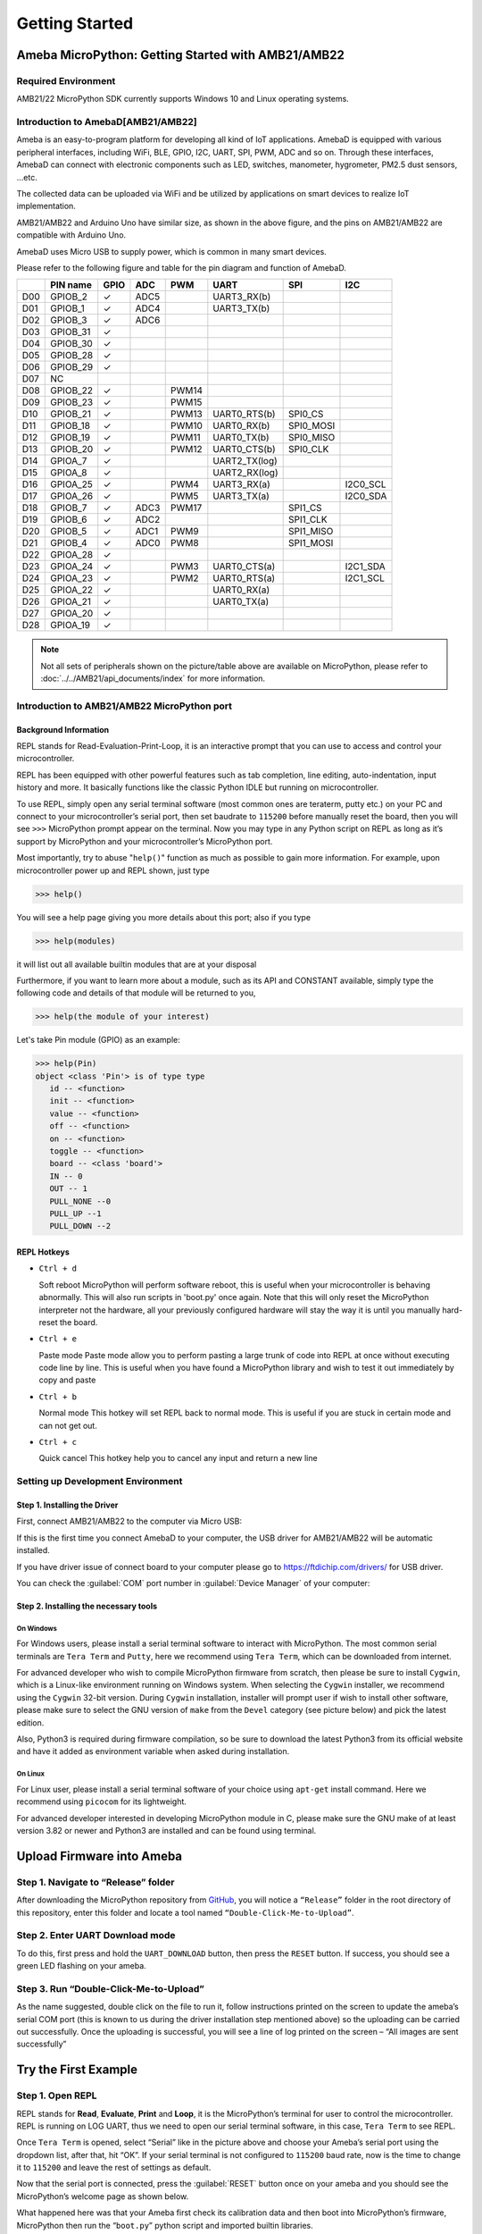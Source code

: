 ###############
Getting Started
###############

*****************************************************
Ameba MicroPython: Getting Started with AMB21/AMB22
*****************************************************

Required Environment
====================

AMB21/22 MicroPython SDK currently supports Windows
10 and Linux operating systems.

Introduction to AmebaD[AMB21/AMB22]
===========================================

Ameba is an easy-to-program platform for developing all kind of IoT
applications. AmebaD is equipped with various peripheral interfaces,
including WiFi, BLE, GPIO, I2C, UART, SPI, PWM, ADC and so on. Through
these interfaces, AmebaD can connect with electronic components such as
LED, switches, manometer, hygrometer, PM2.5 dust sensors, …etc.

The collected data can be uploaded via WiFi and be utilized by
applications on smart devices to realize IoT implementation.

|1|

AMB21/AMB22 and Arduino Uno have similar size, as shown in the above figure,
and the pins on AMB21/AMB22 are compatible with Arduino Uno.

AmebaD uses Micro USB to supply power, which is common in many smart devices.

Please refer to the following figure and table for the pin diagram and function of AmebaD.

|2|

===  ========  ====  ==== ===== ============== ========= ========
|    PIN name  GPIO  ADC  PWM   UART           SPI       I2C
===  ========  ====  ==== ===== ============== ========= ========
D00  GPIOB_2   ✓     ADC5       UART3_RX(b)              
D01  GPIOB_1   ✓     ADC4       UART3_TX(b)              
D02  GPIOB_3   ✓     ADC6                                
D03  GPIOB_31  ✓                                            
D04  GPIOB_30  ✓                                            
D05  GPIOB_28  ✓                                            
D06  GPIOB_29  ✓                                            
D07  NC                                                    
D08  GPIOB_22  ✓          PWM14                          
D09  GPIOB_23  ✓          PWM15                          
D10  GPIOB_21  ✓          PWM13 UART0_RTS(b)   SPI0_CS    
D11  GPIOB_18  ✓          PWM10 UART0_RX(b)    SPI0_MOSI  
D12  GPIOB_19  ✓          PWM11 UART0_TX(b)    SPI0_MISO  
D13  GPIOB_20  ✓          PWM12 UART0_CTS(b)   SPI0_CLK   
D14  GPIOA_7   ✓                UART2_TX(log)            
D15  GPIOA_8   ✓                UART2_RX(log)            
D16  GPIOA_25  ✓          PWM4  UART3_RX(a)              I2C0_SCL
D17  GPIOA_26  ✓          PWM5  UART3_TX(a)              I2C0_SDA
D18  GPIOB_7   ✓     ADC3 PWM17                SPI1_CS    
D19  GPIOB_6   ✓     ADC2                      SPI1_CLK   
D20  GPIOB_5   ✓     ADC1 PWM9                 SPI1_MISO  
D21  GPIOB_4   ✓     ADC0 PWM8                 SPI1_MOSI  
D22  GPIOA_28  ✓                                            
D23  GPIOA_24  ✓          PWM3  UART0_CTS(a)             I2C1_SDA
D24  GPIOA_23  ✓          PWM2  UART0_RTS(a)             I2C1_SCL
D25  GPIOA_22  ✓                UART0_RX(a)              
D26  GPIOA_21  ✓                UART0_TX(a)              
D27  GPIOA_20  ✓                                            
D28  GPIOA_19  ✓                                            
===  ========  ====  ==== ===== ============== ========= ========

|3|

.. note::
   Not all sets of peripherals shown on the picture/table above are available on MicroPython, please refer to 
   :doc:`../../AMB21/api_documents/index` for more information.


Introduction to AMB21/AMB22 MicroPython port
===============================================

Background Information
----------------------

REPL stands for Read-Evaluation-Print-Loop, it is an interactive prompt
that you can use to access and control your microcontroller.

REPL has been equipped with other powerful features such as tab
completion, line editing, auto-indentation, input history and more. It
basically functions like the classic Python IDLE but running on
microcontroller.

To use REPL, simply open any serial terminal software (most common ones
are teraterm, putty etc.) on your PC and connect to your
microcontroller’s serial port, then set baudrate to ``115200`` before
manually reset the board, then you will see ``>>>`` MicroPython prompt
appear on the terminal. Now you may type in any Python script on REPL as
long as it’s support by MicroPython and your microcontroller’s
MicroPython port.

Most importantly, try to abuse "``help()``" function as much as possible to
gain more information. For example, upon microcontroller power up and
REPL shown, just type

>>> help()

You will see a help page giving you more details about this port; also
if you type

>>> help(modules)

it will list out all available builtin modules that are at your disposal

Furthermore, if you want to learn more about a module, such as its API
and CONSTANT available, simply type the following code and details of
that module will be returned to you,

>>> help(the module of your interest)

Let's take Pin module (GPIO) as an example:

.. code-block:: python
   
   >>> help(Pin)
   object <class 'Pin'> is of type type
      id -- <function>
      init -- <function>
      value -- <function>
      off -- <function>
      on -- <function>
      toggle -- <function>
      board -- <class 'board'>
      IN -- 0
      OUT -- 1
      PULL_NONE --0
      PULL_UP --1
      PULL_DOWN --2

REPL Hotkeys
------------

-  ``Ctrl + d``

   Soft reboot MicroPython will perform software reboot, this is useful
   when your microcontroller is behaving abnormally. This will also run
   scripts in 'boot.py' once again. Note that this will only reset the
   MicroPython interpreter not the hardware, all your previously configured
   hardware will stay the way it is until you manually hard-reset the
   board.

-  ``Ctrl + e``

   Paste mode Paste mode allow you to perform pasting a large trunk of code
   into REPL at once without executing code line by line. This is useful
   when you have found a MicroPython library and wish to test it out
   immediately by copy and paste

-  ``Ctrl + b``

   Normal mode This hotkey will set REPL back to normal mode. This is
   useful if you are stuck in certain mode and can not get out.

-  ``Ctrl + c``

   Quick cancel This hotkey help you to cancel any input and return a new line


Setting up Development Environment
==================================

Step 1. Installing the Driver
-----------------------------

First, connect AMB21/AMB22 to the computer via Micro USB:

|4|

If this is the first time you connect AmebaD to your computer, the USB
driver for AMB21/AMB22 will be automatic installed.

If you have driver issue of connect board to your computer please go to https://ftdichip.com/drivers/ for USB driver.

You can check the :guilabel:`COM` port number in :guilabel:`Device Manager` of your computer:

|5|

Step 2. Installing the necessary tools
--------------------------------------

On Windows
^^^^^^^^^^

For Windows users, please install a serial terminal software to interact
with MicroPython. The most common serial terminals are ``Tera Term`` and
``Putty``, here we recommend using ``Tera Term``, which can be downloaded
from internet.

For advanced developer who wish to compile MicroPython firmware from
scratch, then please be sure to install ``Cygwin``, which is a
Linux-like environment running on Windows system. When selecting the
``Cygwin`` installer, we recommend using the ``Cygwin`` 32-bit version. During
``Cygwin`` installation, installer will prompt user if wish to install other
software, please make sure to select the GNU version of ``make`` from
the ``Devel`` category (see picture below) and pick the latest edition.

|6|

Also, Python3 is required during firmware compilation, so be sure to
download the latest Python3 from its official website and have it added
as environment variable when asked during installation.

On Linux
^^^^^^^^

For Linux user, please install a serial terminal software of your choice
using ``apt-get`` install command. Here we recommend using ``picocom`` for
its lightweight.

For advanced developer interested in developing MicroPython module in C,
please make sure the GNU make of at least version 3.82 or newer and
Python3 are installed and can be found using terminal.

*********************************
Upload Firmware into Ameba
*********************************

Step 1. Navigate to “Release” folder
========================================

After downloading the MicroPython repository from `GitHub <https://github.com/ambiot/ambd_micropython>`_, you will
notice a ``“Release”`` folder in the root directory of this repository,
enter this folder and locate a tool named ``“Double-Click-Me-to-Upload”``.

 

Step 2. Enter UART Download mode
========================================

To do this, first press and hold the ``UART_DOWNLOAD`` button, then press
the ``RESET`` button. If success, you should see a green LED flashing on
your ameba.

|7|

Step 3. Run “Double-Click-Me-to-Upload”
========================================

As the name suggested, double click on the file to run it, follow
instructions printed on the screen to update the ameba’s serial COM port
(this is known to us during the driver installation step mentioned
above) so the uploading can be carried out successfully. Once the
uploading is successful, you will see a line of log printed on the
screen – “All images are sent successfully”

*********************
Try the First Example
*********************

Step 1. Open REPL
==================

REPL stands for **Read**, **Evaluate**, **Print** and **Loop**, it is the
MicroPython’s terminal for user to control the microcontroller. REPL is
running on LOG UART, thus we need to open our serial terminal software,
in this case, ``Tera Term`` to see REPL.

|8|

Once ``Tera Term`` is opened, select “Serial” like in the picture above and
choose your Ameba’s serial port using the dropdown list, after that, hit
“OK”. If your serial terminal is not configured to ``115200`` baud rate, now
is the time to change it to ``115200`` and leave the rest of settings as
default.

Now that the serial port is connected, press the :guilabel:`RESET` button
once on your ameba and you should see the MicroPython’s welcome page as
shown below.

|9|

What happened here was that your Ameba first check its calibration data
and then boot into MicroPython’s firmware, MicroPython then run the
“``boot.py``” python script and imported builtin libraries.

Now, you can simply type

>>> help()

to see more information, and type

>>> help(modules)

to check all readily available libraries.

Step 2. Run WiFi Scan example
===============================

As most of peripherals’ examples requires additional hardware to show
the example is working, we will just use WiFi Scan example as our first
example and to see how easy it is to control WiFi using MicroPython.

Now, please follow along by copy+paste the following code or manually
typing them out into ``Tera Term`` and hit “Enter”

.. code-block:: python

   from wireless import WLAN
   wifi = WLAN(mode = WLAN.STA)
   wifi.scan()

You should be able to see the returned result with all discovered wireless network in your surrounding

|10|

**(End)**

-------------------------------------------------------------------------------------------------------------------------------------

.. note:: 
   If you face any issue, please refer to the :doc:`../../AMB21/support/FAQ` and :doc:`../../AMB21/support/Trouble shooting` page.  

.. |1| image:: /media/ambd_micropython/AMB21_MP_getting_started/imageGS1.png
   :width: 882
   :height: 881
   :scale: 50 %
.. |2| image:: /media/ambd_micropython/AMB21_MP_getting_started/imageGS2.png
   :width: 1100
   :height: 1121
   :scale: 30 %
.. |3| image:: /media/ambd_micropython/AMB21_MP_getting_started/imageGS3.png
   :width: 1383
   :height: 690
   :scale: 70 %
.. |4| image:: /media/ambd_micropython/AMB21_MP_getting_started/imageGS5.png
   :width: 820
   :height: 584
   :scale: 50 %
.. |5| image:: /media/ambd_micropython/AMB21_MP_getting_started/imageGS6.png
   :width: 795
   :height: 579
   :scale: 50 %
.. |6| image:: /media/ambd_micropython/AMB21_MP_getting_started/imageGS7.png
   :width: 1431
   :height: 812
   :scale: 50 %
.. |7| image:: /media/ambd_micropython/AMB21_MP_getting_started/imageGS8.png
   :width: 732
   :height: 752
   :scale: 50 %
.. |8| image:: /media/ambd_micropython/AMB21_MP_getting_started/imageGS9.png
   :width: 819
   :height: 427
   :scale: 50 %
.. |9| image:: /media/ambd_micropython/AMB21_MP_getting_started/imageGS10.png
   :width: 816
   :height: 427
   :scale: 50 %
.. |10| image:: /media/ambd_micropython/AMB21_MP_getting_started/imageGS11.png
   :width: 820
   :height: 472
   :scale: 50 %